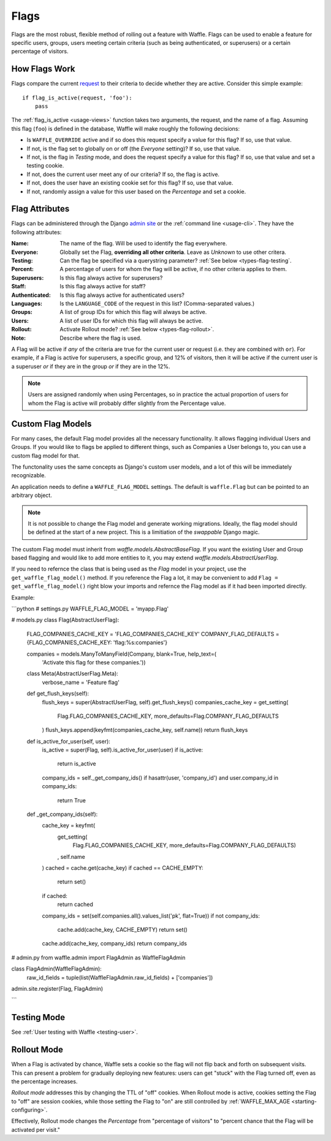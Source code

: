 .. _types-flag:

=====
Flags
=====

Flags are the most robust, flexible method of rolling out a feature with
Waffle. Flags can be used to enable a feature for specific users,
groups, users meeting certain criteria (such as being authenticated, or
superusers) or a certain percentage of visitors.


How Flags Work
==============

Flags compare the current request_ to their criteria to decide whether
they are active. Consider this simple example::

    if flag_is_active(request, 'foo'):
        pass

The :ref:`flag_is_active <usage-views>` function takes two arguments, the
request, and the name of a flag. Assuming this flag (``foo``) is defined
in the database, Waffle will make roughly the following decisions:

- Is ``WAFFLE_OVERRIDE`` active and if so does this request specify a
  value for this flag? If so, use that value.
- If not, is the flag set to globally on or off (the *Everyone*
  setting)? If so, use that value.
- If not, is the flag in *Testing* mode, and does the request specify a
  value for this flag? If so, use that value and set a testing cookie.
- If not, does the current user meet any of our criteria? If so, the
  flag is active.
- If not, does the user have an existing cookie set for this flag? If
  so, use that value.
- If not, randomly assign a value for this user based on the
  *Percentage* and set a cookie.


Flag Attributes
===============

Flags can be administered through the Django `admin site`_ or the
:ref:`command line <usage-cli>`. They have the following attributes:

:Name:
    The name of the flag. Will be used to identify the flag everywhere.
:Everyone:
    Globally set the Flag, **overriding all other criteria**. Leave as
    *Unknown* to use other critera.
:Testing:
    Can the flag be specified via a querystring parameter? :ref:`See
    below <types-flag-testing`.
:Percent:
    A percentage of users for whom the flag will be active, if no other
    criteria applies to them.
:Superusers:
    Is this flag always active for superusers?
:Staff:
    Is this flag always active for staff?
:Authenticated:
    Is this flag always active for authenticated users?
:Languages:
    Is the ``LANGUAGE_CODE`` of the request in this list?
    (Comma-separated values.)
:Groups:
    A list of group IDs for which this flag will always be active.
:Users:
    A list of user IDs for which this flag will always be active.
:Rollout:
    Activate Rollout mode? :ref:`See below <types-flag-rollout>`.
:Note:
    Describe where the flag is used.

A Flag will be active if *any* of the criteria are true for the current
user or request (i.e. they are combined with ``or``). For example, if a
Flag is active for superusers, a specific group, and 12% of visitors,
then it will be active if the current user is a superuser *or* if they
are in the group *or* if they are in the 12%.


.. note::

    Users are assigned randomly when using Percentages, so in practice
    the actual proportion of users for whom the Flag is active will
    probably differ slightly from the Percentage value.


.. _types-flag-custom-model:

Custom Flag Models
======================

For many cases, the default Flag model provides all the necessary functionality. It allows
flagging individual Users and Groups. If you would like to flags be applied to different things,
such as Companies a User belongs to, you can use a custom flag model for that.

The functonality uses the same concepts as Django's custom user models, and a lot of this will
be immediately recognizable.

An application needs to define a ``WAFFLE_FLAG_MODEL`` settings. The default is ``waffle.Flag``
but can be pointed to an arbitrary object.

.. note::

    It is not possible to change the Flag model and generate working migrations. Ideally, the flag
    model should be defined at the start of a new project. This is a limitiation of the `swappable`
    Django magic.

The custom Flag model must inherit from `waffle.models.AbstractBaseFlag`. If you want the existing
User and Group based flagging and would like to add more entities to it,
you may extend `waffle.models.AbstractUserFlag`.

If you need to refernce the class that is being used as the `Flag` model in your project, use the
``get_waffle_flag_model()`` method. If you reference the Flag a lot, it may be convenient to add
``Flag = get_waffle_flag_model()`` right blow your imports and refernce the Flag model as if it had
been imported directly.

Example:

```python
# settings.py
WAFFLE_FLAG_MODEL = 'myapp.Flag'

# models.py
class Flag(AbstractUserFlag):
    FLAG_COMPANIES_CACHE_KEY = 'FLAG_COMPANIES_CACHE_KEY'
    COMPANY_FLAG_DEFAULTS = {FLAG_COMPANIES_CACHE_KEY: 'flag:%s:companies'}

    companies = models.ManyToManyField(Company, blank=True, help_text=(
        'Activate this flag for these companies.'))

    class Meta(AbstractUserFlag.Meta):
        verbose_name = 'Feature flag'

    def get_flush_keys(self):
        flush_keys = super(AbstractUserFlag, self).get_flush_keys()
        companies_cache_key = get_setting(
            Flag.FLAG_COMPANIES_CACHE_KEY,
            more_defaults=Flag.COMPANY_FLAG_DEFAULTS
        )
        flush_keys.append(keyfmt(companies_cache_key, self.name))
        return flush_keys

    def is_active_for_user(self, user):
        is_active = super(Flag, self).is_active_for_user(user)
        if is_active:
            return is_active

        company_ids = self._get_company_ids()
        if hasattr(user, 'company_id') and user.company_id in company_ids:
            return True

    def _get_company_ids(self):
        cache_key = keyfmt(
            get_setting(
                Flag.FLAG_COMPANIES_CACHE_KEY,
                more_defaults=Flag.COMPANY_FLAG_DEFAULTS)
            ,
            self.name
        )
        cached = cache.get(cache_key)
        if cached == CACHE_EMPTY:
            return set()
        if cached:
            return cached

        company_ids = set(self.companies.all().values_list('pk', flat=True))
        if not company_ids:
            cache.add(cache_key, CACHE_EMPTY)
            return set()

        cache.add(cache_key, company_ids)
        return company_ids

# admin.py
from waffle.admin import FlagAdmin as WaffleFlagAdmin

class FlagAdmin(WaffleFlagAdmin):
    raw_id_fields = tuple(list(WaffleFlagAdmin.raw_id_fields) + ['companies'])
admin.site.register(Flag, FlagAdmin)

```


.. _types-flag-testing:

Testing Mode
============

See :ref:`User testing with Waffle <testing-user>`.


.. _types-flag-rollout:

Rollout Mode
============

When a Flag is activated by chance, Waffle sets a cookie so the flag
will not flip back and forth on subsequent visits. This can present a
problem for gradually deploying new features: users can get "stuck" with
the Flag turned off, even as the percentage increases.

*Rollout mode* addresses this by changing the TTL of "off" cookies. When
Rollout mode is active, cookies setting the Flag to "off" are session
cookies, while those setting the Flag to "on" are still controlled by
:ref:`WAFFLE_MAX_AGE <starting-configuring>`.

Effectively, Rollout mode changes the *Percentage* from "percentage of
visitors" to "percent chance that the Flag will be activated per visit."


.. _request: https://docs.djangoproject.com/en/dev/topics/http/urls/#how-django-processes-a-request
.. _admin site: https://docs.djangoproject.com/en/dev/ref/contrib/admin/
